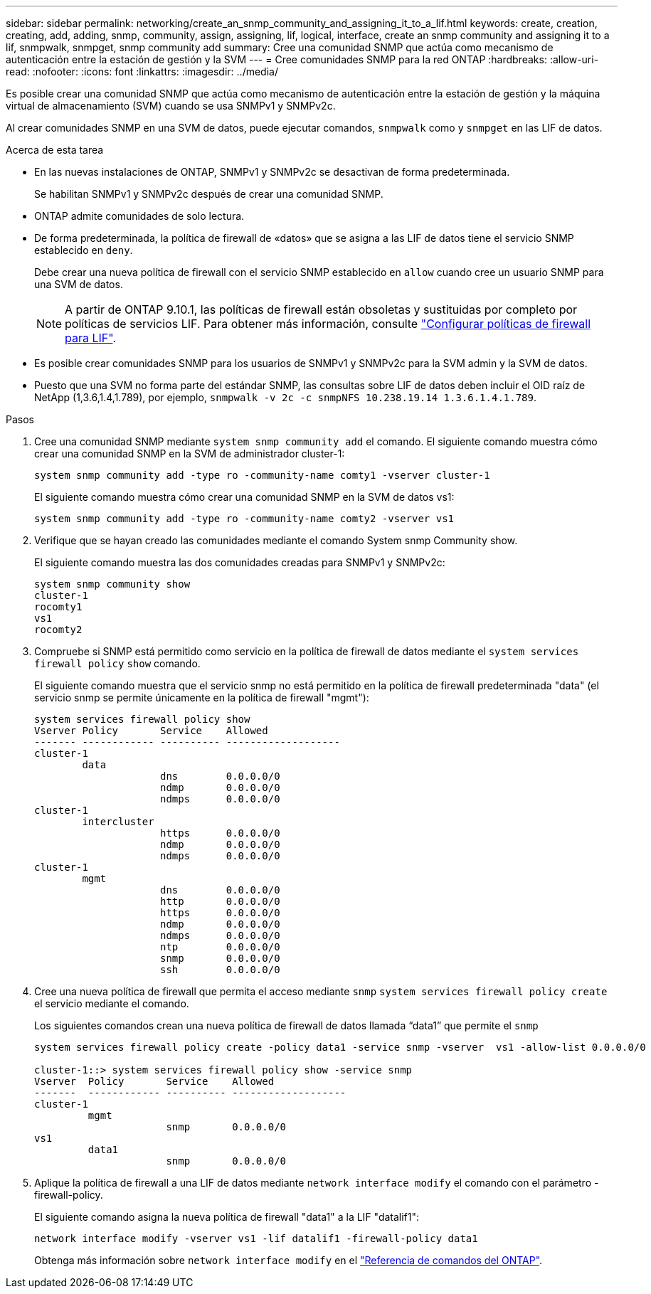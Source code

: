 ---
sidebar: sidebar 
permalink: networking/create_an_snmp_community_and_assigning_it_to_a_lif.html 
keywords: create, creation, creating, add, adding, snmp, community, assign, assigning, lif, logical, interface, create an snmp community and assigning it to a lif, snmpwalk, snmpget, snmp community add 
summary: Cree una comunidad SNMP que actúa como mecanismo de autenticación entre la estación de gestión y la SVM 
---
= Cree comunidades SNMP para la red ONTAP
:hardbreaks:
:allow-uri-read: 
:nofooter: 
:icons: font
:linkattrs: 
:imagesdir: ../media/


[role="lead"]
Es posible crear una comunidad SNMP que actúa como mecanismo de autenticación entre la estación de gestión y la máquina virtual de almacenamiento (SVM) cuando se usa SNMPv1 y SNMPv2c.

Al crear comunidades SNMP en una SVM de datos, puede ejecutar comandos, `snmpwalk` como y `snmpget` en las LIF de datos.

.Acerca de esta tarea
* En las nuevas instalaciones de ONTAP, SNMPv1 y SNMPv2c se desactivan de forma predeterminada.
+
Se habilitan SNMPv1 y SNMPv2c después de crear una comunidad SNMP.

* ONTAP admite comunidades de solo lectura.
* De forma predeterminada, la política de firewall de «datos» que se asigna a las LIF de datos tiene el servicio SNMP establecido en `deny`.
+
Debe crear una nueva política de firewall con el servicio SNMP establecido en `allow` cuando cree un usuario SNMP para una SVM de datos.

+

NOTE: A partir de ONTAP 9.10.1, las políticas de firewall están obsoletas y sustituidas por completo por políticas de servicios LIF. Para obtener más información, consulte link:../networking/configure_firewall_policies_for_lifs.html["Configurar políticas de firewall para LIF"].

* Es posible crear comunidades SNMP para los usuarios de SNMPv1 y SNMPv2c para la SVM admin y la SVM de datos.
* Puesto que una SVM no forma parte del estándar SNMP, las consultas sobre LIF de datos deben incluir el OID raíz de NetApp (1,3.6,1.4,1.789), por ejemplo, `snmpwalk -v 2c -c snmpNFS 10.238.19.14 1.3.6.1.4.1.789`.


.Pasos
. Cree una comunidad SNMP mediante `system snmp community add` el comando. El siguiente comando muestra cómo crear una comunidad SNMP en la SVM de administrador cluster-1:
+
....
system snmp community add -type ro -community-name comty1 -vserver cluster-1
....
+
El siguiente comando muestra cómo crear una comunidad SNMP en la SVM de datos vs1:

+
....
system snmp community add -type ro -community-name comty2 -vserver vs1
....
. Verifique que se hayan creado las comunidades mediante el comando System snmp Community show.
+
El siguiente comando muestra las dos comunidades creadas para SNMPv1 y SNMPv2c:

+
....
system snmp community show
cluster-1
rocomty1
vs1
rocomty2
....
. Compruebe si SNMP está permitido como servicio en la política de firewall de datos mediante el `system services firewall policy` `show` comando.
+
El siguiente comando muestra que el servicio snmp no está permitido en la política de firewall predeterminada "data" (el servicio snmp se permite únicamente en la política de firewall "mgmt"):

+
....
system services firewall policy show
Vserver Policy       Service    Allowed
------- ------------ ---------- -------------------
cluster-1
        data
                     dns        0.0.0.0/0
                     ndmp       0.0.0.0/0
                     ndmps      0.0.0.0/0
cluster-1
        intercluster
                     https      0.0.0.0/0
                     ndmp       0.0.0.0/0
                     ndmps      0.0.0.0/0
cluster-1
        mgmt
                     dns        0.0.0.0/0
                     http       0.0.0.0/0
                     https      0.0.0.0/0
                     ndmp       0.0.0.0/0
                     ndmps      0.0.0.0/0
                     ntp        0.0.0.0/0
                     snmp       0.0.0.0/0
                     ssh        0.0.0.0/0
....
. Cree una nueva política de firewall que permita el acceso mediante `snmp` `system services firewall policy create` el servicio mediante el comando.
+
Los siguientes comandos crean una nueva política de firewall de datos llamada “data1” que permite el `snmp`

+
....
system services firewall policy create -policy data1 -service snmp -vserver  vs1 -allow-list 0.0.0.0/0

cluster-1::> system services firewall policy show -service snmp
Vserver  Policy       Service    Allowed
-------  ------------ ---------- -------------------
cluster-1
         mgmt
                      snmp       0.0.0.0/0
vs1
         data1
                      snmp       0.0.0.0/0
....
. Aplique la política de firewall a una LIF de datos mediante `network interface modify` el comando con el parámetro -firewall-policy.
+
El siguiente comando asigna la nueva política de firewall "data1" a la LIF "datalif1":

+
....
network interface modify -vserver vs1 -lif datalif1 -firewall-policy data1
....
+
Obtenga más información sobre `network interface modify` en el link:https://docs.netapp.com/us-en/ontap-cli/network-interface-modify.html["Referencia de comandos del ONTAP"^].


